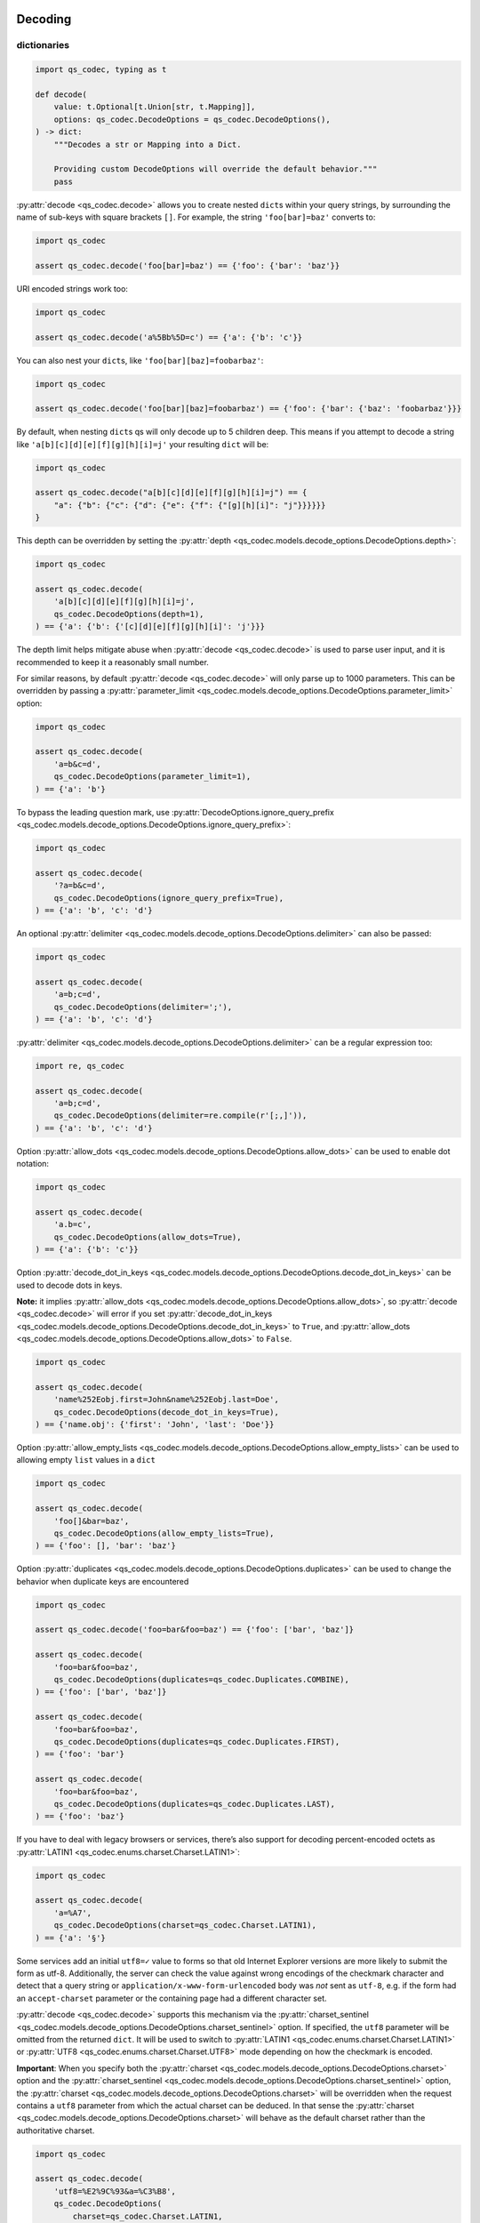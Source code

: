 Decoding
~~~~~~~~

dictionaries
^^^^^^^^^^^^

.. code:: python

   import qs_codec, typing as t

   def decode(
       value: t.Optional[t.Union[str, t.Mapping]],
       options: qs_codec.DecodeOptions = qs_codec.DecodeOptions(),
   ) -> dict:
       """Decodes a str or Mapping into a Dict. 
       
       Providing custom DecodeOptions will override the default behavior."""
       pass

:py:attr:`decode <qs_codec.decode>` allows you to create nested ``dict``\ s within your query
strings, by surrounding the name of sub-keys with square brackets
``[]``. For example, the string ``'foo[bar]=baz'`` converts to:

.. code:: python

   import qs_codec

   assert qs_codec.decode('foo[bar]=baz') == {'foo': {'bar': 'baz'}}

URI encoded strings work too:

.. code:: python

   import qs_codec

   assert qs_codec.decode('a%5Bb%5D=c') == {'a': {'b': 'c'}}

You can also nest your ``dict``\ s, like ``'foo[bar][baz]=foobarbaz'``:

.. code:: python

   import qs_codec

   assert qs_codec.decode('foo[bar][baz]=foobarbaz') == {'foo': {'bar': {'baz': 'foobarbaz'}}}

By default, when nesting ``dict``\ s qs will only decode up to 5
children deep. This means if you attempt to decode a string like
``'a[b][c][d][e][f][g][h][i]=j'`` your resulting ``dict`` will be:

.. code:: python

   import qs_codec

   assert qs_codec.decode("a[b][c][d][e][f][g][h][i]=j") == {
       "a": {"b": {"c": {"d": {"e": {"f": {"[g][h][i]": "j"}}}}}}
   }

This depth can be overridden by setting the :py:attr:`depth <qs_codec.models.decode_options.DecodeOptions.depth>`:

.. code:: python

   import qs_codec

   assert qs_codec.decode(
       'a[b][c][d][e][f][g][h][i]=j',
       qs_codec.DecodeOptions(depth=1),
   ) == {'a': {'b': {'[c][d][e][f][g][h][i]': 'j'}}}

The depth limit helps mitigate abuse when :py:attr:`decode <qs_codec.decode>` is used to parse user
input, and it is recommended to keep it a reasonably small number.

For similar reasons, by default :py:attr:`decode <qs_codec.decode>` will only parse up to 1000 parameters. This can be overridden by passing a
:py:attr:`parameter_limit <qs_codec.models.decode_options.DecodeOptions.parameter_limit>` option:

.. code:: python

   import qs_codec

   assert qs_codec.decode(
       'a=b&c=d',
       qs_codec.DecodeOptions(parameter_limit=1),
   ) == {'a': 'b'}

To bypass the leading question mark, use
:py:attr:`DecodeOptions.ignore_query_prefix <qs_codec.models.decode_options.DecodeOptions.ignore_query_prefix>`:

.. code:: python

   import qs_codec

   assert qs_codec.decode(
       '?a=b&c=d',
       qs_codec.DecodeOptions(ignore_query_prefix=True),
   ) == {'a': 'b', 'c': 'd'}

An optional :py:attr:`delimiter <qs_codec.models.decode_options.DecodeOptions.delimiter>` can also be passed:

.. code:: python

   import qs_codec

   assert qs_codec.decode(
       'a=b;c=d',
       qs_codec.DecodeOptions(delimiter=';'),
   ) == {'a': 'b', 'c': 'd'}

:py:attr:`delimiter <qs_codec.models.decode_options.DecodeOptions.delimiter>` can be a regular expression too:

.. code:: python

   import re, qs_codec

   assert qs_codec.decode(
       'a=b;c=d',
       qs_codec.DecodeOptions(delimiter=re.compile(r'[;,]')),
   ) == {'a': 'b', 'c': 'd'}

Option :py:attr:`allow_dots <qs_codec.models.decode_options.DecodeOptions.allow_dots>`
can be used to enable dot notation:

.. code:: python

   import qs_codec

   assert qs_codec.decode(
       'a.b=c',
       qs_codec.DecodeOptions(allow_dots=True),
   ) == {'a': {'b': 'c'}}

Option :py:attr:`decode_dot_in_keys <qs_codec.models.decode_options.DecodeOptions.decode_dot_in_keys>`
can be used to decode dots in keys.

**Note:** it implies :py:attr:`allow_dots <qs_codec.models.decode_options.DecodeOptions.allow_dots>`, so
:py:attr:`decode <qs_codec.decode>` will error if you set :py:attr:`decode_dot_in_keys <qs_codec.models.decode_options.DecodeOptions.decode_dot_in_keys>`
to ``True``, and :py:attr:`allow_dots <qs_codec.models.decode_options.DecodeOptions.allow_dots>` to ``False``.

.. code:: python

   import qs_codec

   assert qs_codec.decode(
       'name%252Eobj.first=John&name%252Eobj.last=Doe',
       qs_codec.DecodeOptions(decode_dot_in_keys=True),
   ) == {'name.obj': {'first': 'John', 'last': 'Doe'}}

Option :py:attr:`allow_empty_lists <qs_codec.models.decode_options.DecodeOptions.allow_empty_lists>` can
be used to allowing empty ``list`` values in a ``dict``

.. code:: python

   import qs_codec

   assert qs_codec.decode(
       'foo[]&bar=baz',
       qs_codec.DecodeOptions(allow_empty_lists=True),
   ) == {'foo': [], 'bar': 'baz'}

Option :py:attr:`duplicates <qs_codec.models.decode_options.DecodeOptions.duplicates>` can be used to
change the behavior when duplicate keys are encountered

.. code:: python

   import qs_codec

   assert qs_codec.decode('foo=bar&foo=baz') == {'foo': ['bar', 'baz']}

   assert qs_codec.decode(
       'foo=bar&foo=baz',
       qs_codec.DecodeOptions(duplicates=qs_codec.Duplicates.COMBINE),
   ) == {'foo': ['bar', 'baz']}

   assert qs_codec.decode(
       'foo=bar&foo=baz',
       qs_codec.DecodeOptions(duplicates=qs_codec.Duplicates.FIRST),
   ) == {'foo': 'bar'}

   assert qs_codec.decode(
       'foo=bar&foo=baz',
       qs_codec.DecodeOptions(duplicates=qs_codec.Duplicates.LAST),
   ) == {'foo': 'baz'}

If you have to deal with legacy browsers or services, there’s also
support for decoding percent-encoded octets as :py:attr:`LATIN1 <qs_codec.enums.charset.Charset.LATIN1>`:

.. code:: python

   import qs_codec

   assert qs_codec.decode(
       'a=%A7',
       qs_codec.DecodeOptions(charset=qs_codec.Charset.LATIN1),
   ) == {'a': '§'}

Some services add an initial ``utf8=✓`` value to forms so that old
Internet Explorer versions are more likely to submit the form as utf-8.
Additionally, the server can check the value against wrong encodings of
the checkmark character and detect that a query string or
``application/x-www-form-urlencoded`` body was *not* sent as ``utf-8``,
e.g. if the form had an ``accept-charset`` parameter or the containing
page had a different character set.

:py:attr:`decode <qs_codec.decode>` supports this mechanism via the
:py:attr:`charset_sentinel <qs_codec.models.decode_options.DecodeOptions.charset_sentinel>` option.
If specified, the ``utf8`` parameter will be omitted from the returned
``dict``. It will be used to switch to :py:attr:`LATIN1 <qs_codec.enums.charset.Charset.LATIN1>` or
:py:attr:`UTF8 <qs_codec.enums.charset.Charset.UTF8>` mode depending on how the checkmark is encoded.

**Important**: When you specify both the :py:attr:`charset <qs_codec.models.decode_options.DecodeOptions.charset>`
option and the :py:attr:`charset_sentinel <qs_codec.models.decode_options.DecodeOptions.charset_sentinel>` option, the
:py:attr:`charset <qs_codec.models.decode_options.DecodeOptions.charset>` will be overridden when the request contains a
``utf8`` parameter from which the actual charset can be deduced. In that
sense the :py:attr:`charset <qs_codec.models.decode_options.DecodeOptions.charset>` will behave as the default charset
rather than the authoritative charset.

.. code:: python

   import qs_codec

   assert qs_codec.decode(
       'utf8=%E2%9C%93&a=%C3%B8',
       qs_codec.DecodeOptions(
           charset=qs_codec.Charset.LATIN1,
           charset_sentinel=True,
       ),
   ) == {'a': 'ø'}

   assert qs_codec.decode(
       'utf8=%26%2310003%3B&a=%F8',
       qs_codec.DecodeOptions(
           charset=qs_codec.Charset.UTF8,
           charset_sentinel=True,
       ),
   ) == {'a': 'ø'}

If you want to decode the `&#...; <https://www.w3schools.com/html/html_entities.asp>`_ syntax to the actual character, you can specify the
:py:attr:`interpret_numeric_entities <qs_codec.models.decode_options.DecodeOptions.interpret_numeric_entities>`
option as well:

.. code:: python

   import qs_codec

   assert qs_codec.decode(
       'a=%26%239786%3B',
       qs_codec.DecodeOptions(
           charset=qs_codec.Charset.LATIN1,
           interpret_numeric_entities=True,
       ),
   ) == {'a': '☺'}

It also works when the charset has been detected in
:py:attr:`charset_sentinel <qs_codec.models.decode_options.DecodeOptions.charset_sentinel>` mode.

lists
^^^^^

:py:attr:`decode <qs_codec.decode>` can also decode ``list``\ s using a similar ``[]`` notation:

.. code:: python

   import qs_codec

   assert qs_codec.decode('a[]=b&a[]=c') == {'a': ['b', 'c']}

You may specify an index as well:

.. code:: python

   import qs_codec

   assert qs_codec.decode('a[1]=c&a[0]=b') == {'a': ['b', 'c']}

Note that the only difference between an index in a ``list`` and a key
in a ``dict`` is that the value between the brackets must be a number to
create a ``list``. When creating ``list``\ s with specific indices,
:py:attr:`decode <qs_codec.decode>` will compact a sparse ``list`` to
only the existing values preserving their order:

.. code:: python

   import qs_codec

   assert qs_codec.decode('a[1]=b&a[15]=c') == {'a': ['b', 'c']}

Note that an empty ``str``\ing is also a value, and will be preserved:

.. code:: python

   import qs_codec

   assert qs_codec.decode('a[]=&a[]=b') == {'a': ['', 'b']}

   assert qs_codec.decode('a[0]=b&a[1]=&a[2]=c') == {'a': ['b', '', 'c']}

:py:attr:`decode <qs_codec.decode>` will also limit specifying indices
in a ``list`` to a maximum index of ``20``. Any ``list`` members with an
index of greater than ``20`` will instead be converted to a ``dict`` with
the index as the key. This is needed to handle cases when someone sent,
for example, ``a[999999999]`` and it will take significant time to iterate
over this huge ``list``.

.. code:: python

   import qs_codec

   assert qs_codec.decode('a[100]=b') == {'a': {100: 'b'}}

This limit can be overridden by passing an :py:attr:`list_limit <qs_codec.models.decode_options.DecodeOptions.list_limit>`
option:

.. code:: python

   import qs_codec

   assert qs_codec.decode(
       'a[1]=b',
       qs_codec.DecodeOptions(list_limit=0),
   ) == {'a': {1: 'b'}}

To disable ``list`` parsing entirely, set :py:attr:`parse_lists <qs_codec.models.decode_options.DecodeOptions.parse_lists>`
to ``False``.

.. code:: python

   import qs_codec

   assert qs_codec.decode(
       'a[]=b',
       qs_codec.DecodeOptions(parse_lists=False),
   ) == {'a': {0: 'b'}}

If you mix notations, :py:attr:`decode <qs_codec.decode>` will merge the two items into a ``dict``:

.. code:: python

   import qs_codec

   assert qs_codec.decode('a[0]=b&a[b]=c') == {'a': {0: 'b', 'b': 'c'}}

You can also create ``list``\ s of ``dict``\ s:

.. code:: python

   import qs_codec

   assert qs_codec.decode('a[][b]=c') == {'a': [{'b': 'c'}]}

(:py:attr:`decode <qs_codec.decode>` *cannot convert nested ``dict``\ s, such as ``'a={b:1},{c:d}'``*)

primitive values (``int``, ``bool``, ``None``, etc.)
^^^^^^^^^^^^^^^^^^^^^^^^^^^^^^^^^^^^^^^^^^^^^^^^^^^^^

By default, all values are parsed as ``str``\ings.

.. code:: python

   import qs_codec

   assert qs_codec.decode(
       'a=15&b=true&c=null',
   ) == {'a': '15', 'b': 'true', 'c': 'null'}

Encoding
~~~~~~~~

.. code:: python

   import qs_codec, typing as t

   def encode(
       value: t.Any,
       options: qs_codec.EncodeOptions = qs_codec.EncodeOptions()
   ) -> str:
       """Encodes an object into a query string.
       
       Providing custom EncodeOptions will override the default behavior."""
       pass

When encoding, :py:attr:`encode <qs_codec.encode>` by default URI encodes output. ``dict``\ s are
encoded as you would expect:

.. code:: python

   import qs_codec

   assert qs_codec.encode({'a': 'b'}) == 'a=b'
   assert qs_codec.encode({'a': {'b': 'c'}}) == 'a%5Bb%5D=c'

This encoding can be disabled by setting the :py:attr:`encode <qs_codec.models.encode_options.EncodeOptions.encode>`
option to ``False``:

.. code:: python

   import qs_codec

   assert qs_codec.encode(
       {'a': {'b': 'c'}},
       qs_codec.EncodeOptions(encode=False),
   ) == 'a[b]=c'

Encoding can be disabled for keys by setting the
:py:attr:`encode_values_only <qs_codec.models.encode_options.EncodeOptions.encode_values_only>` option to ``True``:

.. code:: python

   import qs_codec

   assert qs_codec.encode(
       {
           'a': 'b',
           'c': ['d', 'e=f'],
           'f': [
               ['g'],
               ['h']
           ]
       },
       qs_codec.EncodeOptions(encode_values_only=True)
   ) == 'a=b&c[0]=d&c[1]=e%3Df&f[0][0]=g&f[1][0]=h'

This encoding can also be replaced by a custom ``Callable`` in the
:py:attr:`encoder <qs_codec.models.encode_options.EncodeOptions.encoder>` option:

.. code:: python

   import qs_codec, typing as t


   def custom_encoder(
       value: str,
       charset: t.Optional[qs_codec.Charset],
       format: t.Optional[qs_codec.Format],
   ) -> str:
       if value == 'č':
           return 'c'
       return value


   assert qs_codec.encode(
       {'a': {'b': 'č'}},
       qs_codec.EncodeOptions(encoder=custom_encoder),
   ) == 'a[b]=c'

(Note: the :py:attr:`encoder <qs_codec.models.encode_options.EncodeOptions.encoder>` option does not apply if
:py:attr:`encode <qs_codec.models.encode_options.EncodeOptions.encode>` is ``False``).

Similar to :py:attr:`encoder <qs_codec.models.encode_options.EncodeOptions.encoder>` there is a
:py:attr:`decoder <qs_codec.models.decode_options.DecodeOptions.decoder>` option for :py:attr:`decode <qs_codec.decode>`
to override decoding of properties and values:

.. code:: python

   import qs_codec, typing as t

   def custom_decoder(
       value: t.Any,
       charset: t.Optional[qs_codec.Charset],
   ) -> t.Union[int, str]:
       try:
           return int(value)
       except ValueError:
           return value

   assert qs_codec.decode(
       'foo=123',
       qs_codec.DecodeOptions(decoder=custom_decoder),
   ) == {'foo': 123}

Examples beyond this point will be shown as though the output is not URI
encoded for clarity. Please note that the return values in these cases
*will* be URI encoded during real usage.

When ``list``\s are encoded, they follow the
:py:attr:`list_format <qs_codec.models.encode_options.EncodeOptions.list_format>` option, which defaults to
:py:attr:`INDICES <qs_codec.enums.list_format.ListFormat.INDICES>`:

.. code:: python

   import qs_codec

   assert qs_codec.encode(
       {'a': ['b', 'c', 'd']},
       qs_codec.EncodeOptions(encode=False)
   ) == 'a[0]=b&a[1]=c&a[2]=d'

You may override this by setting the :py:attr:`indices <qs_codec.models.encode_options.EncodeOptions.indices>` option to
``False``, or to be more explicit, the :py:attr:`list_format <qs_codec.models.encode_options.EncodeOptions.list_format>`
option to :py:attr:`REPEAT <qs_codec.enums.list_format.ListFormat.REPEAT>`:

.. code:: python

   import qs_codec

   assert qs_codec.encode(
       {'a': ['b', 'c', 'd']},
       qs_codec.EncodeOptions(
           encode=False,
           indices=False,
       ),
   ) == 'a=b&a=c&a=d'

You may use the :py:attr:`list_format <qs_codec.models.encode_options.EncodeOptions.list_format>` option to specify the
format of the output ``list``:

.. code:: python

   import qs_codec

   # ListFormat.INDICES
   assert qs_codec.encode(
       {'a': ['b', 'c']},
       qs_codec.EncodeOptions(
           encode=False,
           list_format=qs_codec.ListFormat.INDICES,
       ),
   ) == 'a[0]=b&a[1]=c'

   # ListFormat.BRACKETS
   assert qs_codec.encode(
       {'a': ['b', 'c']},
       qs_codec.EncodeOptions(
           encode=False,
           list_format=qs_codec.ListFormat.BRACKETS,
       ),
   ) == 'a[]=b&a[]=c'

   # ListFormat.REPEAT
   assert qs_codec.encode(
       {'a': ['b', 'c']},
       qs_codec.EncodeOptions(
           encode=False,
           list_format=qs_codec.ListFormat.REPEAT,
       ),
   ) == 'a=b&a=c'

   # ListFormat.COMMA
   assert qs_codec.encode(
       {'a': ['b', 'c']},
       qs_codec.EncodeOptions(
           encode=False,
           list_format=qs_codec.ListFormat.COMMA,
       ),
   ) == 'a=b,c'

**Note:** When using :py:attr:`list_format <qs_codec.models.encode_options.EncodeOptions.list_format>` set to
:py:attr:`COMMA <qs_codec.enums.list_format.ListFormat.COMMA>`, you can also pass the
:py:attr:`comma_round_trip <qs_codec.models.encode_options.EncodeOptions.comma_round_trip>` option set to ``True`` or
``False``, to append ``[]`` on single-item ``list``\ s, so that they can round trip through a decoding.

:py:attr:`BRACKETS <qs_codec.enums.list_format.ListFormat.BRACKETS>` notation is used for encoding ``dict``\s by default:

.. code:: python

   import qs_codec

   assert qs_codec.encode(
       {'a': {'b': {'c': 'd', 'e': 'f'}}},
       qs_codec.EncodeOptions(encode=False),
   ) == 'a[b][c]=d&a[b][e]=f'

You may override this to use dot notation by setting the
:py:attr:`allow_dots <qs_codec.models.encode_options.EncodeOptions.allow_dots>` option to ``True``:

.. code:: python

   import qs_codec

   assert qs_codec.encode(
       {'a': {'b': {'c': 'd', 'e': 'f'}}},
       qs_codec.EncodeOptions(encode=False, allow_dots=True),
   ) == 'a.b.c=d&a.b.e=f'

You may encode dots in keys of ``dict``\s by setting
:py:attr:`encode_dot_in_keys <qs_codec.models.encode_options.EncodeOptions.encode_dot_in_keys>` to ``True``:

.. code:: python

   import qs_codec

   assert qs_codec.encode(
       {'name.obj': {'first': 'John', 'last': 'Doe'}},
       qs_codec.EncodeOptions(
           allow_dots=True,
           encode_dot_in_keys=True,
       ),
   ) == 'name%252Eobj.first=John&name%252Eobj.last=Doe'

**Caveat:** When both :py:attr:`encode_values_only <qs_codec.models.encode_options.EncodeOptions.encode_values_only>`
and :py:attr:`encode_dot_in_keys <qs_codec.models.encode_options.EncodeOptions.encode_dot_in_keys>` are set to
``True``, only dots in keys and nothing else will be encoded!

You may allow empty ``list`` values by setting the
:py:attr:`allow_empty_lists <qs_codec.models.encode_options.EncodeOptions.allow_empty_lists>` option to ``True``:

.. code:: python

   import qs_codec

   assert qs_codec.encode(
       {'foo': [], 'bar': 'baz', },
       qs_codec.EncodeOptions(
           encode=False,
           allow_empty_lists=True,
       ),
   ) == 'foo[]&bar=baz'

Empty ``str``\ings and ``None`` values will be omitted, but the equals sign (``=``) remains in place:

.. code:: python

   import qs_codec

   assert qs_codec.encode({'a': ''}) == 'a='

Keys with no values (such as an empty ``dict`` or ``list``) will return nothing:

.. code:: python

   import qs_codec

   assert qs_codec.encode({'a': []}) == ''

   assert qs_codec.encode({'a': {}}) == ''

   assert qs_codec.encode({'a': [{}]}) == ''

   assert qs_codec.encode({'a': {'b': []}}) == ''

   assert qs_codec.encode({'a': {'b': {}}}) == ''

:py:attr:`Undefined <qs_codec.models.undefined.Undefined>` properties will be omitted entirely:

.. code:: python

   import qs_codec

   assert qs_codec.encode({'a': None, 'b': qs_codec.Undefined()}) == 'a='

The query string may optionally be prepended with a question mark (``?``) by setting
:py:attr:`add_query_prefix <qs_codec.models.encode_options.EncodeOptions.add_query_prefix>` to ``True``:

.. code:: python

   import qs_codec

   assert qs_codec.encode(
       {'a': 'b', 'c': 'd'},
       qs_codec.EncodeOptions(add_query_prefix=True),
   ) == '?a=b&c=d'

The :py:attr:`delimiter <qs_codec.models.encode_options.EncodeOptions.delimiter>` may be overridden as well:

.. code:: python

   import qs_codec

   assert qs_codec.encode(
       {'a': 'b', 'c': 'd', },
       qs_codec.EncodeOptions(delimiter=';')
   ) == 'a=b;c=d'

If you only want to override the serialization of `datetime <https://docs.python.org/3/library/datetime.html#datetime-objects>`_
objects, you can provide a ``Callable`` in the
:py:attr:`serialize_date <qs_codec.models.encode_options.EncodeOptions.serialize_date>` option:

.. code:: python

   import qs_codec, datetime, sys

   # First case: encoding a datetime object to an ISO 8601 string
   assert (
       qs_codec.encode(
           {
               "a": (
                   datetime.datetime.fromtimestamp(7, datetime.UTC)
                   if sys.version_info.major == 3 and sys.version_info.minor >= 11
                   else datetime.datetime.utcfromtimestamp(7)
               )
           },
           qs_codec.EncodeOptions(encode=False),
       )
       == "a=1970-01-01T00:00:07+00:00"
       if sys.version_info.major == 3 and sys.version_info.minor >= 11
       else "a=1970-01-01T00:00:07"
   )

   # Second case: encoding a datetime object to a timestamp string
   assert (
       qs_codec.encode(
           {
               "a": (
                   datetime.datetime.fromtimestamp(7, datetime.UTC)
                   if sys.version_info.major == 3 and sys.version_info.minor >= 11
                   else datetime.datetime.utcfromtimestamp(7)
               )
           },
           qs_codec.EncodeOptions(encode=False, serialize_date=lambda date: str(int(date.timestamp()))),
       )
       == "a=7"
   )

To affect the order of parameter keys, you can set a ``Callable`` in the
:py:attr:`sort <qs_codec.models.encode_options.EncodeOptions.sort>` option:

.. code:: python

   import qs_codec

   assert qs_codec.encode(
       {'a': 'c', 'z': 'y', 'b': 'f'},
       qs_codec.EncodeOptions(
           encode=False,
           sort=lambda a, b: (a > b) - (a < b)
       )
   ) == 'a=c&b=f&z=y'

Finally, you can use the :py:attr:`filter <qs_codec.models.encode_options.EncodeOptions.filter>` option to restrict
which keys will be included in the encoded output. If you pass a ``Callable``, it will be called for each key to obtain
the replacement value. Otherwise, if you pass a ``list``, it will be used to select properties and ``list`` indices to
be encoded:

.. code:: python

   import qs_codec, datetime, sys

   # First case: using a Callable as filter
   assert (
       qs_codec.encode(
           {
               "a": "b",
               "c": "d",
               "e": {
                   "f": (
                       datetime.datetime.fromtimestamp(123, datetime.UTC)
                       if sys.version_info.major == 3 and sys.version_info.minor >= 11
                       else datetime.datetime.utcfromtimestamp(123)
                   ),
                   "g": [2],
               },
           },
           qs_codec.EncodeOptions(
               encode=False,
               filter=lambda prefix, value: {
                   "b": None,
                   "e[f]": int(value.timestamp()) if isinstance(value, datetime.datetime) else value,
                   "e[g][0]": value * 2 if isinstance(value, int) else value,
               }.get(prefix, value),
           ),
       )
       == "a=b&c=d&e[f]=123&e[g][0]=4"
   )

   # Second case: using a list as filter
   assert qs_codec.encode(
       {'a': 'b', 'c': 'd', 'e': 'f'},
       qs_codec.EncodeOptions(
           encode=False,
           filter=['a', 'e']
       )
   ) == 'a=b&e=f'

   # Third case: using a list as filter with indices
   assert qs_codec.encode(
       {
           'a': ['b', 'c', 'd'],
           'e': 'f',
       },
       qs_codec.EncodeOptions(
           encode=False,
           filter=['a', 0, 2]
       )
   ) == 'a[0]=b&a[2]=d'

Handling ``None`` values
~~~~~~~~~~~~~~~~~~~~~~~~~~~

By default, ``None`` values are treated like empty ``str``\ings:

.. code:: python

   import qs_codec

   assert qs_codec.encode({'a': None, 'b': ''}) == 'a=&b='

To distinguish between ``None`` values and empty ``str``\s use the
:py:attr:`strict_null_handling <qs_codec.models.encode_options.EncodeOptions.strict_null_handling>` flag.
In the result string the ``None`` values have no ``=`` sign:

.. code:: python

   import qs_codec

   assert qs_codec.encode(
       {'a': None, 'b': ''},
       qs_codec.EncodeOptions(strict_null_handling=True),
   ) == 'a&b='

To decode values without ``=`` back to ``None`` use the
:py:attr:`strict_null_handling <qs_codec.models.decode_options.DecodeOptions.strict_null_handling>` flag:

.. code:: python

   import qs_codec

   assert qs_codec.decode(
       'a&b=',
       qs_codec.DecodeOptions(strict_null_handling=True),
   ) == {'a': None, 'b': ''}

To completely skip rendering keys with ``None`` values, use the
:py:attr:`skip_nulls <qs_codec.models.encode_options.EncodeOptions.skip_nulls>` flag:

.. code:: python

   import qs_codec

   assert qs_codec.encode(
       {'a': 'b', 'c': None},
       qs_codec.EncodeOptions(skip_nulls=True),
   ) == 'a=b'

If you’re communicating with legacy systems, you can switch to
:py:attr:`LATIN1 <qs_codec.enums.charset.Charset.LATIN1>` using the
:py:attr:`charset <qs_codec.models.encode_options.EncodeOptions.charset>` option:

.. code:: python

   import qs_codec

   assert qs_codec.encode(
       {'æ': 'æ'},
       qs_codec.EncodeOptions(charset=qs_codec.Charset.LATIN1)
   ) == '%E6=%E6'

Characters that don’t exist in :py:attr:`LATIN1 <qs_codec.enums.charset.Charset.LATIN1>`
will be converted to numeric entities, similar to what browsers do:

.. code:: python

   import qs_codec

   assert qs_codec.encode(
       {'a': '☺'},
       qs_codec.EncodeOptions(charset=qs_codec.Charset.LATIN1)
   ) == 'a=%26%239786%3B'

You can use the :py:attr:`charset_sentinel <qs_codec.models.encode_options.EncodeOptions.charset_sentinel>`
option to announce the character by including an ``utf8=✓`` parameter with the proper
encoding of the checkmark, similar to what Ruby on Rails and others do when submitting forms.

.. code:: python

   import qs_codec

   assert qs_codec.encode(
       {'a': '☺'},
       qs_codec.EncodeOptions(charset_sentinel=True)
   ) == 'utf8=%E2%9C%93&a=%E2%98%BA'

   assert qs_codec.encode(
       {'a': 'æ'},
       qs_codec.EncodeOptions(charset=qs_codec.Charset.LATIN1, charset_sentinel=True)
   ) == 'utf8=%26%2310003%3B&a=%E6'

Dealing with special character sets
~~~~~~~~~~~~~~~~~~~~~~~~~~~~~~~~~~~

By default, the encoding and decoding of characters is done in
:py:attr:`UTF8 <qs_codec.enums.charset.Charset.UTF8>`, and
:py:attr:`LATIN1 <qs_codec.enums.charset.Charset.LATIN1>` support is also built in via
the :py:attr:`charset <qs_codec.models.encode_options.EncodeOptions.charset>`
and :py:attr:`charset <qs_codec.models.decode_options.DecodeOptions.charset>` parameter,
respectively.

If you wish to encode query strings to a different character set (i.e.
`Shift JIS <https://en.wikipedia.org/wiki/Shift_JIS>`__)

.. code:: python

   import qs_codec, codecs, typing as t

   def custom_encoder(
       string: str,
       charset: t.Optional[qs_codec.Charset],
       format: t.Optional[qs_codec.Format],
   ) -> str:
       if string:
           buf: bytes = codecs.encode(string, 'shift_jis')
           result: t.List[str] = ['{:02x}'.format(b) for b in buf]
           return '%' + '%'.join(result)
       return ''

   assert qs_codec.encode(
       {'a': 'こんにちは！'},
       qs_codec.EncodeOptions(encoder=custom_encoder)
   ) == '%61=%82%b1%82%f1%82%c9%82%bf%82%cd%81%49'

This also works for decoding of query strings:

.. code:: python

   import qs_codec, re, codecs, typing as t

   def custom_decoder(
       string: str,
       charset: t.Optional[qs_codec.Charset],
   ) -> t.Optional[str]:
       if string:
           result: t.List[int] = []
           while string:
               match: t.Optional[t.Match[str]] = re.search(r'%([0-9A-F]{2})', string, re.IGNORECASE)
               if match:
                   result.append(int(match.group(1), 16))
                   string = string[match.end():]
               else:
                   break
           buf: bytes = bytes(result)
           return codecs.decode(buf, 'shift_jis')
       return None

   assert qs_codec.decode(
       '%61=%82%b1%82%f1%82%c9%82%bf%82%cd%81%49',
       qs_codec.DecodeOptions(decoder=custom_decoder)
   ) == {'a': 'こんにちは！'}

RFC 3986 and RFC 1738 space encoding
~~~~~~~~~~~~~~~~~~~~~~~~~~~~~~~~~~~~

The default :py:attr:`format <qs_codec.models.encode_options.EncodeOptions.format>` is
:py:attr:`RFC3986 <qs_codec.enums.format.Format.RFC3986>` which encodes
``' '`` to ``%20`` which is backward compatible. You can also set the
:py:attr:`format <qs_codec.models.encode_options.EncodeOptions.format>` to
:py:attr:`RFC1738 <qs_codec.enums.format.Format.RFC1738>` which encodes ``' '`` to ``+``.

.. code:: python

   import qs_codec

   assert qs_codec.encode(
       {'a': 'b c'},
       qs_codec.EncodeOptions(format=qs_codec.Format.RFC3986)
   ) == 'a=b%20c'

   assert qs_codec.encode(
       {'a': 'b c'},
       qs_codec.EncodeOptions(format=qs_codec.Format.RFC3986)
   ) == 'a=b%20c'

   assert qs_codec.encode(
       {'a': 'b c'},
       qs_codec.EncodeOptions(format=qs_codec.Format.RFC1738)
   ) == 'a=b+c'

--------------

Special thanks to the authors of
`qs <https://www.npmjs.com/package/qs>`__ for JavaScript: - `Jordan
Harband <https://github.com/ljharb>`__ - `TJ
Holowaychuk <https://github.com/visionmedia/node-querystring>`__

.. |PyPI - Version| image:: https://img.shields.io/pypi/v/qs_codec
   :target: https://pypi.org/project/qs-codec/
.. |PyPI - Downloads| image:: https://img.shields.io/pypi/dm/qs_codec
   :target: https://pypistats.org/packages/qs-codec
.. |PyPI - Status| image:: https://img.shields.io/pypi/status/qs_codec
.. |PyPI - Python Version| image:: https://img.shields.io/pypi/pyversions/qs_codec
.. |PyPI - Format| image:: https://img.shields.io/pypi/format/qs_codec
.. |Test| image:: https://github.com/techouse/qs_codec/actions/workflows/test.yml/badge.svg
   :target: https://github.com/techouse/qs_codec/actions/workflows/test.yml
.. |codecov| image:: https://codecov.io/gh/techouse/qs_codec/graph/badge.svg?token=Vp0z05yj2l
   :target: https://codecov.io/gh/techouse/qs_codec
.. |Codacy Badge| image:: https://app.codacy.com/project/badge/Grade/7ead208221ae4f6785631043064647e4
   :target: https://app.codacy.com/gh/techouse/qs_codec/dashboard?utm_source=gh&utm_medium=referral&utm_content=&utm_campaign=Badge_grade
.. |GitHub| image:: https://img.shields.io/github/license/techouse/qs_codec
   :target: LICENSE
.. |GitHub Sponsors| image:: https://img.shields.io/github/sponsors/techouse
   :target: https://github.com/sponsors/techouse
.. |GitHub Repo stars| image:: https://img.shields.io/github/stars/techouse/qs_codec
   :target: https://github.com/techouse/qs_codec/stargazers
